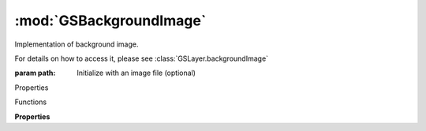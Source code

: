 :mod:`GSBackgroundImage`
===============================================================================

Implementation of background image.

For details on how to access it, please see :class:`GSLayer.backgroundImage`

.. class:: GSBackgroundImage([path])

	:param path: Initialize with an image file (optional)

	Properties

	.. autosummary::

		path
		image
		crop
		locked
		position
		scale
		rotation
		slant
		transform
		alpha

	Functions

	.. autosummary::

		resetCrop()
		scaleWidthToEmUnits()
		scaleHeightToEmUnits()

	**Properties**
